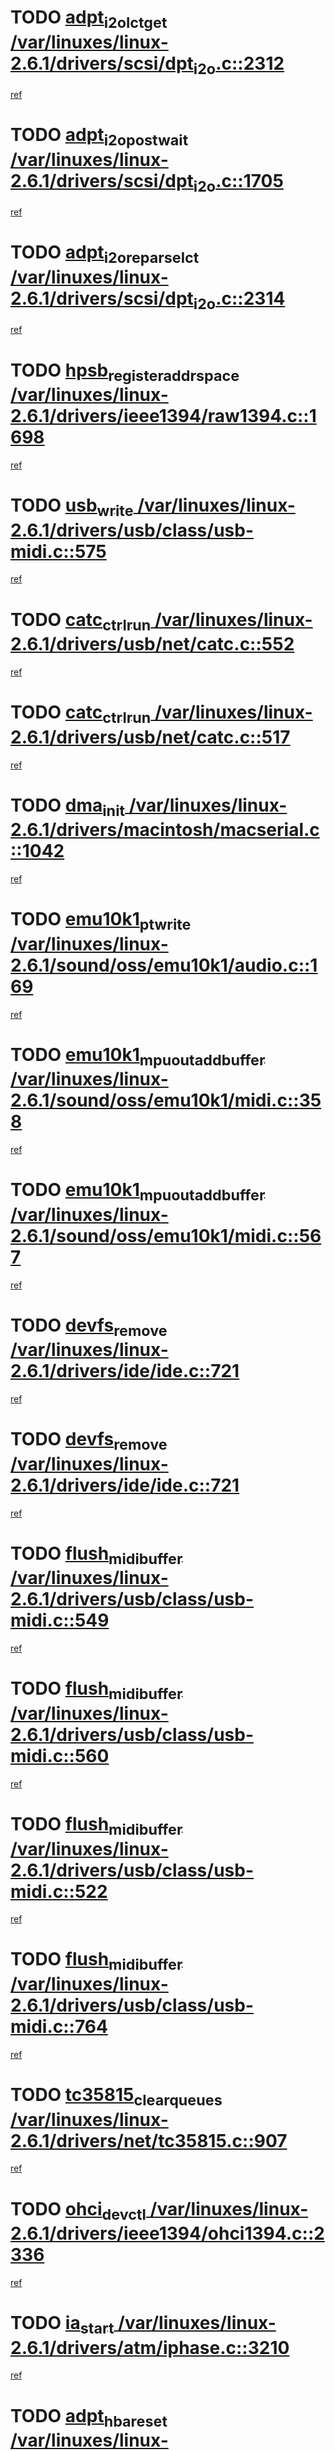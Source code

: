 * TODO [[view:/var/linuxes/linux-2.6.1/drivers/scsi/dpt_i2o.c::face=ovl-face1::linb=2312::colb=12::cole=28][adpt_i2o_lct_get /var/linuxes/linux-2.6.1/drivers/scsi/dpt_i2o.c::2312]]
[[view:/var/linuxes/linux-2.6.1/drivers/scsi/dpt_i2o.c::face=ovl-face2::linb=2311::colb=1::cole=18][ref]]
* TODO [[view:/var/linuxes/linux-2.6.1/drivers/scsi/dpt_i2o.c::face=ovl-face1::linb=1705::colb=10::cole=28][adpt_i2o_post_wait /var/linuxes/linux-2.6.1/drivers/scsi/dpt_i2o.c::1705]]
[[view:/var/linuxes/linux-2.6.1/drivers/scsi/dpt_i2o.c::face=ovl-face2::linb=1699::colb=2::cole=19][ref]]
* TODO [[view:/var/linuxes/linux-2.6.1/drivers/scsi/dpt_i2o.c::face=ovl-face1::linb=2314::colb=12::cole=32][adpt_i2o_reparse_lct /var/linuxes/linux-2.6.1/drivers/scsi/dpt_i2o.c::2314]]
[[view:/var/linuxes/linux-2.6.1/drivers/scsi/dpt_i2o.c::face=ovl-face2::linb=2311::colb=1::cole=18][ref]]
* TODO [[view:/var/linuxes/linux-2.6.1/drivers/ieee1394/raw1394.c::face=ovl-face1::linb=1698::colb=17::cole=40][hpsb_register_addrspace /var/linuxes/linux-2.6.1/drivers/ieee1394/raw1394.c::1698]]
[[view:/var/linuxes/linux-2.6.1/drivers/ieee1394/raw1394.c::face=ovl-face2::linb=1627::colb=8::cole=25][ref]]
* TODO [[view:/var/linuxes/linux-2.6.1/drivers/usb/class/usb-midi.c::face=ovl-face1::linb=575::colb=8::cole=17][usb_write /var/linuxes/linux-2.6.1/drivers/usb/class/usb-midi.c::575]]
[[view:/var/linuxes/linux-2.6.1/drivers/usb/class/usb-midi.c::face=ovl-face2::linb=574::colb=2::cole=19][ref]]
* TODO [[view:/var/linuxes/linux-2.6.1/drivers/usb/net/catc.c::face=ovl-face1::linb=552::colb=2::cole=15][catc_ctrl_run /var/linuxes/linux-2.6.1/drivers/usb/net/catc.c::552]]
[[view:/var/linuxes/linux-2.6.1/drivers/usb/net/catc.c::face=ovl-face2::linb=531::colb=1::cole=18][ref]]
* TODO [[view:/var/linuxes/linux-2.6.1/drivers/usb/net/catc.c::face=ovl-face1::linb=517::colb=2::cole=15][catc_ctrl_run /var/linuxes/linux-2.6.1/drivers/usb/net/catc.c::517]]
[[view:/var/linuxes/linux-2.6.1/drivers/usb/net/catc.c::face=ovl-face2::linb=500::colb=1::cole=18][ref]]
* TODO [[view:/var/linuxes/linux-2.6.1/drivers/macintosh/macserial.c::face=ovl-face1::linb=1042::colb=2::cole=10][dma_init /var/linuxes/linux-2.6.1/drivers/macintosh/macserial.c::1042]]
[[view:/var/linuxes/linux-2.6.1/drivers/macintosh/macserial.c::face=ovl-face2::linb=1019::colb=1::cole=18][ref]]
* TODO [[view:/var/linuxes/linux-2.6.1/sound/oss/emu10k1/audio.c::face=ovl-face1::linb=169::colb=6::cole=22][emu10k1_pt_write /var/linuxes/linux-2.6.1/sound/oss/emu10k1/audio.c::169]]
[[view:/var/linuxes/linux-2.6.1/sound/oss/emu10k1/audio.c::face=ovl-face2::linb=155::colb=1::cole=18][ref]]
* TODO [[view:/var/linuxes/linux-2.6.1/sound/oss/emu10k1/midi.c::face=ovl-face1::linb=358::colb=5::cole=30][emu10k1_mpuout_add_buffer /var/linuxes/linux-2.6.1/sound/oss/emu10k1/midi.c::358]]
[[view:/var/linuxes/linux-2.6.1/sound/oss/emu10k1/midi.c::face=ovl-face2::linb=356::colb=1::cole=18][ref]]
* TODO [[view:/var/linuxes/linux-2.6.1/sound/oss/emu10k1/midi.c::face=ovl-face1::linb=567::colb=5::cole=30][emu10k1_mpuout_add_buffer /var/linuxes/linux-2.6.1/sound/oss/emu10k1/midi.c::567]]
[[view:/var/linuxes/linux-2.6.1/sound/oss/emu10k1/midi.c::face=ovl-face2::linb=565::colb=1::cole=18][ref]]
* TODO [[view:/var/linuxes/linux-2.6.1/drivers/ide/ide.c::face=ovl-face1::linb=721::colb=3::cole=15][devfs_remove /var/linuxes/linux-2.6.1/drivers/ide/ide.c::721]]
[[view:/var/linuxes/linux-2.6.1/drivers/ide/ide.c::face=ovl-face2::linb=706::colb=1::cole=14][ref]]
* TODO [[view:/var/linuxes/linux-2.6.1/drivers/ide/ide.c::face=ovl-face1::linb=721::colb=3::cole=15][devfs_remove /var/linuxes/linux-2.6.1/drivers/ide/ide.c::721]]
[[view:/var/linuxes/linux-2.6.1/drivers/ide/ide.c::face=ovl-face2::linb=753::colb=2::cole=15][ref]]
* TODO [[view:/var/linuxes/linux-2.6.1/drivers/usb/class/usb-midi.c::face=ovl-face1::linb=549::colb=9::cole=26][flush_midi_buffer /var/linuxes/linux-2.6.1/drivers/usb/class/usb-midi.c::549]]
[[view:/var/linuxes/linux-2.6.1/drivers/usb/class/usb-midi.c::face=ovl-face2::linb=547::colb=2::cole=19][ref]]
* TODO [[view:/var/linuxes/linux-2.6.1/drivers/usb/class/usb-midi.c::face=ovl-face1::linb=560::colb=9::cole=26][flush_midi_buffer /var/linuxes/linux-2.6.1/drivers/usb/class/usb-midi.c::560]]
[[view:/var/linuxes/linux-2.6.1/drivers/usb/class/usb-midi.c::face=ovl-face2::linb=547::colb=2::cole=19][ref]]
* TODO [[view:/var/linuxes/linux-2.6.1/drivers/usb/class/usb-midi.c::face=ovl-face1::linb=522::colb=8::cole=25][flush_midi_buffer /var/linuxes/linux-2.6.1/drivers/usb/class/usb-midi.c::522]]
[[view:/var/linuxes/linux-2.6.1/drivers/usb/class/usb-midi.c::face=ovl-face2::linb=516::colb=1::cole=18][ref]]
* TODO [[view:/var/linuxes/linux-2.6.1/drivers/usb/class/usb-midi.c::face=ovl-face1::linb=764::colb=6::cole=23][flush_midi_buffer /var/linuxes/linux-2.6.1/drivers/usb/class/usb-midi.c::764]]
[[view:/var/linuxes/linux-2.6.1/drivers/usb/class/usb-midi.c::face=ovl-face2::linb=763::colb=1::cole=18][ref]]
* TODO [[view:/var/linuxes/linux-2.6.1/drivers/net/tc35815.c::face=ovl-face1::linb=907::colb=1::cole=21][tc35815_clear_queues /var/linuxes/linux-2.6.1/drivers/net/tc35815.c::907]]
[[view:/var/linuxes/linux-2.6.1/drivers/net/tc35815.c::face=ovl-face2::linb=902::colb=1::cole=18][ref]]
* TODO [[view:/var/linuxes/linux-2.6.1/drivers/ieee1394/ohci1394.c::face=ovl-face1::linb=2336::colb=5::cole=16][ohci_devctl /var/linuxes/linux-2.6.1/drivers/ieee1394/ohci1394.c::2336]]
[[view:/var/linuxes/linux-2.6.1/drivers/ieee1394/ohci1394.c::face=ovl-face2::linb=2327::colb=4::cole=21][ref]]
* TODO [[view:/var/linuxes/linux-2.6.1/drivers/atm/iphase.c::face=ovl-face1::linb=3210::colb=21::cole=29][ia_start /var/linuxes/linux-2.6.1/drivers/atm/iphase.c::3210]]
[[view:/var/linuxes/linux-2.6.1/drivers/atm/iphase.c::face=ovl-face2::linb=3209::colb=1::cole=18][ref]]
* TODO [[view:/var/linuxes/linux-2.6.1/drivers/scsi/dpt_i2o.c::face=ovl-face1::linb=1946::colb=2::cole=16][adpt_hba_reset /var/linuxes/linux-2.6.1/drivers/scsi/dpt_i2o.c::1946]]
[[view:/var/linuxes/linux-2.6.1/drivers/scsi/dpt_i2o.c::face=ovl-face2::linb=1945::colb=2::cole=19][ref]]
* TODO [[view:/var/linuxes/linux-2.6.1/drivers/fc4/socal.c::face=ovl-face1::linb=426::colb=3::cole=18][socal_solicited /var/linuxes/linux-2.6.1/drivers/fc4/socal.c::426]]
[[view:/var/linuxes/linux-2.6.1/drivers/fc4/socal.c::face=ovl-face2::linb=413::colb=1::cole=18][ref]]
* TODO [[view:/var/linuxes/linux-2.6.1/drivers/fc4/soc.c::face=ovl-face1::linb=347::colb=28::cole=41][soc_solicited /var/linuxes/linux-2.6.1/drivers/fc4/soc.c::347]]
[[view:/var/linuxes/linux-2.6.1/drivers/fc4/soc.c::face=ovl-face2::linb=343::colb=1::cole=18][ref]]
* TODO [[view:/var/linuxes/linux-2.6.1/drivers/net/wireless/wl3501_cs.c::face=ovl-face1::linb=1311::colb=2::cole=16][wl3501_release /var/linuxes/linux-2.6.1/drivers/net/wireless/wl3501_cs.c::1311]]
[[view:/var/linuxes/linux-2.6.1/drivers/net/wireless/wl3501_cs.c::face=ovl-face2::linb=1293::colb=1::cole=18][ref]]
* TODO [[view:/var/linuxes/linux-2.6.1/drivers/ieee1394/eth1394.c::face=ovl-face1::linb=257::colb=7::cole=24][ether1394_init_bc /var/linuxes/linux-2.6.1/drivers/ieee1394/eth1394.c::257]]
[[view:/var/linuxes/linux-2.6.1/drivers/ieee1394/eth1394.c::face=ovl-face2::linb=256::colb=1::cole=18][ref]]
* TODO [[view:/var/linuxes/linux-2.6.1/drivers/ieee1394/eth1394.c::face=ovl-face1::linb=1456::colb=12::cole=29][ether1394_init_bc /var/linuxes/linux-2.6.1/drivers/ieee1394/eth1394.c::1456]]
[[view:/var/linuxes/linux-2.6.1/drivers/ieee1394/eth1394.c::face=ovl-face2::linb=1447::colb=1::cole=18][ref]]
* TODO [[view:/var/linuxes/linux-2.6.1/drivers/ieee1394/dv1394.c::face=ovl-face1::linb=2332::colb=4::cole=18][dv1394_un_init /var/linuxes/linux-2.6.1/drivers/ieee1394/dv1394.c::2332]]
[[view:/var/linuxes/linux-2.6.1/drivers/ieee1394/dv1394.c::face=ovl-face2::linb=2327::colb=1::cole=18][ref]]
* TODO [[view:/var/linuxes/linux-2.6.1/drivers/message/i2o/i2o_block.c::face=ovl-face1::linb=1493::colb=1::cole=12][del_gendisk /var/linuxes/linux-2.6.1/drivers/message/i2o/i2o_block.c::1493]]
[[view:/var/linuxes/linux-2.6.1/drivers/message/i2o/i2o_block.c::face=ovl-face2::linb=1463::colb=1::cole=18][ref]]
* TODO [[view:/var/linuxes/linux-2.6.1/drivers/s390/net/ctctty.c::face=ovl-face1::linb=1265::colb=1::cole=22][tty_unregister_driver /var/linuxes/linux-2.6.1/drivers/s390/net/ctctty.c::1265]]
[[view:/var/linuxes/linux-2.6.1/drivers/s390/net/ctctty.c::face=ovl-face2::linb=1263::colb=1::cole=18][ref]]
* TODO [[view:/var/linuxes/linux-2.6.1/arch/ppc64/kernel/iSeries_proc.c::face=ovl-face1::linb=102::colb=21::cole=31][proc_mkdir /var/linuxes/linux-2.6.1/arch/ppc64/kernel/iSeries_proc.c::102]]
[[view:/var/linuxes/linux-2.6.1/arch/ppc64/kernel/iSeries_proc.c::face=ovl-face2::linb=99::colb=1::cole=18][ref]]
* TODO [[view:/var/linuxes/linux-2.6.1/drivers/scsi/arm/fas216.c::face=ovl-face1::linb=2931::colb=7::cole=20][scsi_add_host /var/linuxes/linux-2.6.1/drivers/scsi/arm/fas216.c::2931]]
[[view:/var/linuxes/linux-2.6.1/drivers/scsi/arm/fas216.c::face=ovl-face2::linb=2924::colb=1::cole=14][ref]]
* TODO [[view:/var/linuxes/linux-2.6.1/drivers/scsi/arm/fas216.c::face=ovl-face1::linb=2935::colb=2::cole=16][scsi_scan_host /var/linuxes/linux-2.6.1/drivers/scsi/arm/fas216.c::2935]]
[[view:/var/linuxes/linux-2.6.1/drivers/scsi/arm/fas216.c::face=ovl-face2::linb=2924::colb=1::cole=14][ref]]
* TODO [[view:/var/linuxes/linux-2.6.1/drivers/s390/scsi/zfcp_erp.c::face=ovl-face1::linb=1133::colb=10::cole=40][zfcp_erp_strategy_check_target /var/linuxes/linux-2.6.1/drivers/s390/scsi/zfcp_erp.c::1133]]
[[view:/var/linuxes/linux-2.6.1/drivers/s390/scsi/zfcp_erp.c::face=ovl-face2::linb=1106::colb=1::cole=18][ref]]
* TODO [[view:/var/linuxes/linux-2.6.1/arch/i386/kernel/mca.c::face=ovl-face1::linb=306::colb=1::cole=20][mca_register_device /var/linuxes/linux-2.6.1/arch/i386/kernel/mca.c::306]]
[[view:/var/linuxes/linux-2.6.1/arch/i386/kernel/mca.c::face=ovl-face2::linb=290::colb=1::cole=14][ref]]
* TODO [[view:/var/linuxes/linux-2.6.1/arch/i386/kernel/mca.c::face=ovl-face1::linb=326::colb=1::cole=20][mca_register_device /var/linuxes/linux-2.6.1/arch/i386/kernel/mca.c::326]]
[[view:/var/linuxes/linux-2.6.1/arch/i386/kernel/mca.c::face=ovl-face2::linb=290::colb=1::cole=14][ref]]
* TODO [[view:/var/linuxes/linux-2.6.1/arch/i386/kernel/mca.c::face=ovl-face1::linb=360::colb=2::cole=21][mca_register_device /var/linuxes/linux-2.6.1/arch/i386/kernel/mca.c::360]]
[[view:/var/linuxes/linux-2.6.1/arch/i386/kernel/mca.c::face=ovl-face2::linb=290::colb=1::cole=14][ref]]
* TODO [[view:/var/linuxes/linux-2.6.1/arch/i386/kernel/mca.c::face=ovl-face1::linb=388::colb=2::cole=21][mca_register_device /var/linuxes/linux-2.6.1/arch/i386/kernel/mca.c::388]]
[[view:/var/linuxes/linux-2.6.1/arch/i386/kernel/mca.c::face=ovl-face2::linb=290::colb=1::cole=14][ref]]
* TODO [[view:/var/linuxes/linux-2.6.1/drivers/ide/ide.c::face=ovl-face1::linb=2470::colb=1::cole=12][pnpide_init /var/linuxes/linux-2.6.1/drivers/ide/ide.c::2470]]
[[view:/var/linuxes/linux-2.6.1/drivers/ide/ide.c::face=ovl-face2::linb=2463::colb=1::cole=18][ref]]
* TODO [[view:/var/linuxes/linux-2.6.1/security/selinux/avc.c::face=ovl-face1::linb=675::colb=1::cole=15][avc_dump_query /var/linuxes/linux-2.6.1/security/selinux/avc.c::675]]
[[view:/var/linuxes/linux-2.6.1/security/selinux/avc.c::face=ovl-face2::linb=529::colb=1::cole=18][ref]]
